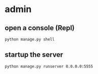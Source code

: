 
* admin
** open a console (Repl)
#+BEGIN_SRC shell
python manage.py shell
#+END_SRC
** startup the server
#+BEGIN_SRC shell
python manage.py runserver 0.0.0.0:5555
#+END_SRC
